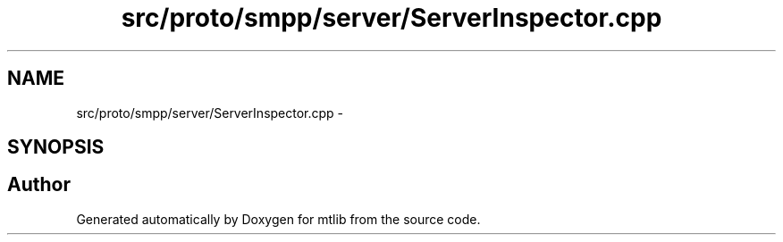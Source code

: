 .TH "src/proto/smpp/server/ServerInspector.cpp" 3 "Fri Jan 21 2011" "mtlib" \" -*- nroff -*-
.ad l
.nh
.SH NAME
src/proto/smpp/server/ServerInspector.cpp \- 
.SH SYNOPSIS
.br
.PP
.SH "Author"
.PP 
Generated automatically by Doxygen for mtlib from the source code.
